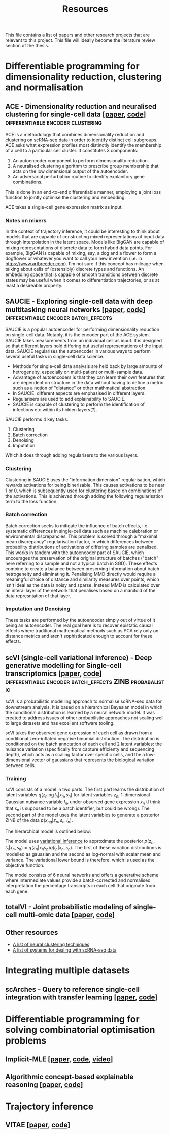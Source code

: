 #+TITLE: Resources

This file contains a list of papers and other research projects that are relevant to this project. This file will ideally become the literature review section of the thesis.

* Differentiable programming for dimensionality reduction, clustering and normalisation
** ACE - Dimensionality reduction and neuralised clustering for single-cell data [[[http://proceedings.mlr.press/v139/lu21e/lu21e.pdf][paper]], [[https://bitbucket.org/noblelab/ace/src/master/][code]]] :differentiable:encoder:clustering:
ACE is a methodology that combines dimensionality reduction and clustering on scRNA-seq data in order to identify distinct cell subgroups. ACE asks what expression profiles most distinctly identify the membership of a cell to a particular cell cluster. It constitutes 3 components:
1. An autoencoder component to perform dimensionality reduction.
2. A neuralised clustering algorithm to prescribe group membership that acts on the low dimensional output of the autoencoder.
3. An adversarial perturbation routine to identify explanitory gene combinations.
This is done in an end-to-end differentiable manner, employing a joint loss function to jointly optimise the clustering and embedding.

ACE takes a single-cell gene expression matrix as input.
#+attr_html: :width 500px
[[./images/ace.png]]

*** Notes on mixers
In the context of trajectory inference, it could be interesting to think about models that are capable of constructing mixed representations of input data through interpolation in the latent space. Models like BigGAN are capable of mixing representations of discrete data to form hybrid data points. For example, BigGAN is capable of mixing, say, a dog and a flower to form a dogflower or whatever you want to call your new invention (i.e. in https://www.artbreeder.com). I'm not sure if this concept has mileage when talking about cells of (ostensibly) discrete types and functions. An embedding space that is capable of smooth transitions between discrete states may be useful when it comes to differentiation trajectories, or as at least a desireable property.

** SAUCIE - Exploring single-cell data with deep multitasking neural networks [[[https://www.nature.com/articles/s41592-019-0576-7][paper]], [[https://github.com/KrishnaswamyLab/SAUCIE/][code]]] :differentiable:encoder:batch_effects:
[[./images/saucie.png]]
SAUCIE is a popular autoencoder for performing dimensionality reduction on single-cell data. Notably, it is the encoder part of the ACE system. SAUCIE takes measurements from an individual cell as input. It is designed so that different layers hold differing but useful representations of the input data. SAUCIE regularises the autoencoder in various ways to perform several useful tasks in single-cell data science.
- Methods for single-cell data analysis are held back by large amounts of hetrogeneity, especially on multi-patient or multi-sample data.
- Advantage of autoencoders is that they can learn their own features that are dependent on structure in the data without having to define a metric such as a notion of "distance" or other mathmatical abstraction.
- In SAUCIE, different aspects are emphasised in different layers.
- Regularisers are used to add explainability to SAUCIE.
- SAUCIE is capable of clustering to perform the identification of infections etc within its hidden layers(?).

SAUCIE performs 4 key tasks.
1. Clustering
2. Batch correction
3. Denoising
4. Imputation
Which it does through adding regularisers to the various layers.

*** Clustering
Clustering in SAUCIE uses the "information dimension" regularisation, which rewards activations for being binerisable. This causes activations to be near 1 or 0, which is subsequently used for clustering based on combinations of the activations. This is achieved through adding the following regularisation term to the loss function:
*** Batch correction
Batch correction seeks to mitigate the influence of batch effects, i.e. systematic differences in single-cell data such as machine calebration or environmental discrepancies. This problem is solved through a "maximal mean discrepancy" regularisation factor, in which differences between probability distributions of activations of differing samples are penalised. This works in tandem with the autoencoder part of SAUCIE, which encourages the preservation of the original structure of batches ("batch" here referring to a sample and not a typical batch in SGD). These effects combine to create a balance between preserving information about batch hetrogeneity and eliminating it. Penalising MMD directly would require a meaningful choice of distance and similarity measures over points, which isn't ideal as the data is noisy and sparse. Instead MMD is calculated over an interal layer of the network that penalises based on a manifold of the data represntation of that layer.
[[./images/saucie_mmd.png]]
*** Imputation and Denoising
These tasks are performed by the autoencoder simply out of virtue of it being an autoencoder. The real goal here is to recover epistatic causal effects where traditional mathematical methods such as PCA rely only on distance metrics and aren't sophisticated enough to account for these effects.

** scVI (single-cell variational inference) - Deep generative modelling for Single-cell transcriptomics [[[https://www.ncbi.nlm.nih.gov/pmc/articles/PMC6289068/][paper]], [[https://github.com/YosefLab/scvi-tools][code]]] :differentiable:encoder:batch_effects:ZINB:probabalistic:
scVI is a probabilistic modelling approach to normalise scRNA-seq data for downstream analysis. It is based on a hierarchical Bayesian model in which the conditional distribution is learned by a neural network model. It was created to address issues of other probabilistic approaches not scaling well to large datasets and has excellent software tooling.

scVI takes the observed gene expression of each cell as drawn from a conditional zero-inflated negative binomial distribution. The distribution is conditioned on the batch annotation of each cell and 2 latent variables: the nuisance variation (specifically from capture efficienty and sequencing depth), which acts as a scaling factor over specific cells, and the a low-dimensional vector of gaussians that represents the biological variation between cells.

*** Training
scVI consists of a model in two parts. The first part learns the distribution of latent variables $q(z_n \log l_n | x_n, s_n)$ for latent variables $z_n$, 1-dimensional Gaussian nuisance variable $l_n$, under observed gene expression $x_n$ (I think that $s_n$ is supposed to be a batch identifier, but could be wrong). The second part of the model uses the latent variables to generate a posterior ZINB of the data $p(x_{ng} | z_n, s_n, l_n)$.

The hierarchical model is outlined below:
[[./images/scvi-hierarchy.png]]

The model uses [[https://www.tandfonline.com/doi/abs/10.1080/01621459.2017.1285773][variational inference]] to approximate the posterior $p(z_n, l_n | x_n, s_n) = q(z_n | x_n s_n) q(l_n | x_n, s_n)$. The first of these variation distributions is modelled as gaussian and the second as log-normal with scalar mean and variance. The variational lower bound is therefore.
[[./images/scvi_objective.png]]
which is used as the objective function.

The model consists of 6 neural networks and offers a generative scheme where intermediate values provide a batch-corrected and normalised interpretation the percentage transcripts in each cell that originate from each gene.

[[./images/scvi.jpg]]

** totalVI - Joint probabilistic modeling of single-cell multi-omic data [[[https://www.nature.com/articles/s41592-020-01050-x][paper]], [[https://docs.scvi-tools.org/en/stable/references.html#gayososteier21][code]]]

** Other resources
- [[https://github.com/zhoushengisnoob/DeepClustering][A list of neural clustering techniques]]
- [[https://github.com/uci-cbcl/BioML][A list of systems for dealing with scRNA-seq data]]

* Integrating multiple datasets
** scArches - Query to reference single-cell integration with transfer learning [[[https://www.biorxiv.org/content/10.1101/2020.07.16.205997v1][paper]], [[https://github.com/theislab/scarches][code]]]
[[./images/scarches.png]]
* Differentiable programming for solving combinatorial optimisation problems
** Implicit-MLE [[[https://arxiv.org/pdf/2106.01798.pdf][paper]], [[https://github.com/uclnlp/torch-imle][code]], [[https://www.youtube.com/watch?v=W2UT8NjUqrk][video]]]
** Algorithmic concept-based explainable reasoning [[[https://arxiv.org/abs/2107.07493][paper]], [[https://github.com/HekpoMaH/algorithmic-concepts-reasoning][code]]]

* Trajectory inference
** VITAE [[[https://www.biorxiv.org/content/10.1101/2020.12.26.424452v1.full.pdf][paper]], [[https://github.com/jaydu1/VITAE][code]]]
